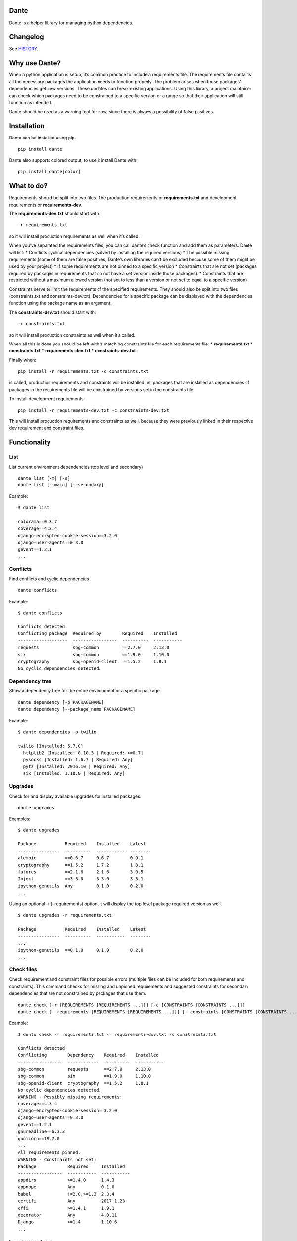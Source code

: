Dante
=====

Dante is a helper library for managing python dependencies.


Changelog
=========

See `HISTORY <HISTORY.rst>`_.


Why use Dante?
==============

When a python application is setup, it’s common practice to include a
requirements file. The requirements file contains all the necessary
packages the application needs to function properly. The problem arises
when those packages’ dependencies get new versions. These updates can
break existing applications. Using this library, a project maintainer
can check which packages need to be constrained to a specific version or
a range so that their application will still function as intended.

Dante should be used as a warning tool for now, since there is always a
possibility of false positives.

Installation
============

Dante can be installed using pip.

::

    pip install dante

Dante also supports colored output, to use it install Dante with:

::

    pip install dante[color]

What to do?
===========

Requirements should be split into two files. The production requirements
or **requirements.txt** and development requirements or
**requirements-dev**.

The **requirements-dev.txt** should start with:

::

    -r requirements.txt

so it will install production requirements as well when it’s called.

When you’ve separated the requirements files, you can call dante’s check
function and add them as parameters. Dante will list: \* Conflicts
cyclical dependencies (solved by installing the required versions) \*
The possible missing requirements (some of them are false positives,
Dante’s own libraries can’t be excluded because some of them might be
used by your project) \* If some requirements are not pinned to a
specific version \* Constraints that are not set (packages required by
packages in requirements that do not have a set version inside those
packages). \* Constraints that are restricted without a maximum allowed
version (not set to less than a version or not set to equal to a
specific version)

Constraints serve to limit the requirements of the specified
requirements. They should also be split into two files (constraints.txt
and constraints-dev.txt). Dependencies for a specific package can be
displayed with the dependencies function using the package name as an
argument.

The **constraints-dev.txt** should start with:

::

    -c constraints.txt

so it will install production constraints as well when it’s called.

When all this is done you should be left with a matching constraints
file for each requirements file: \* **requirements.txt** \*
**constraints.txt** \* **requirements-dev.txt** \*
**constraints-dev.txt**

Finally when:

::

    pip install -r requirements.txt -c constraints.txt

is called, production requirements and constraints will be installed.
All packages that are installed as dependencies of packages in the
requirements file will be constrained by versions set in the constraints
file.

To install development requirements:

::

    pip install -r requirements-dev.txt -c constraints-dev.txt

This will install production requirements and constraints as well,
because they were previously linked in their respective dev requirement
and constraint files.

Functionality
=============

List
----

List current environment dependencies (top level and secondary)

::

    dante list [-m] [-s]
    dante list [--main] [--secondary]

Example:

::

    $ dante list

    colorama==0.3.7
    coverage==4.3.4
    django-encrypted-cookie-session==3.2.0
    django-user-agents==0.3.0
    gevent==1.2.1
    ...

Conflicts
---------

Find conflicts and cyclic dependencies

::

    dante conflicts

Example:

::

    $ dante conflicts

    Conflicts detected
    Conflicting package  Required by        Required    Installed
    -------------------  -----------------  ----------  -----------
    requests             sbg-common         ==2.7.0     2.13.0
    six                  sbg-common         ==1.9.0     1.10.0
    cryptography         sbg-openid-client  ==1.5.2     1.8.1
    No cyclic dependencies detected.

Dependency tree
---------------

Show a dependency tree for the entire environment or a specific package

::

    dante dependency [-p PACKAGENAME]
    dante dependency [--package_name PACKAGENAME]

Example:

::

    $ dante dependencies -p twilio

    twilio [Installed: 5.7.0]
      httplib2 [Installed: 0.10.3 | Required: >=0.7]
      pysocks [Installed: 1.6.7 | Required: Any]
      pytz [Installed: 2016.10 | Required: Any]
      six [Installed: 1.10.0 | Required: Any]

Upgrades
--------

Check for and display available upgrades for installed packages.

::

    dante upgrades

Examples:

::

    $ dante upgrades

    Package           Required    Installed    Latest
    ----------------  ----------  -----------  --------
    alembic           ==0.6.7     0.6.7        0.9.1
    cryptography      ==1.5.2     1.7.2        1.8.1
    futures           ==2.1.6     2.1.6        3.0.5
    Inject            ==3.3.0     3.3.0        3.3.1
    ipython-genutils  Any         0.1.0        0.2.0
    ...

Using an optional -r (–requirements) option, it will display the top
level package required version as well.

::

    $ dante upgrades -r requirements.txt

    Package           Required    Installed    Latest
    ----------------  ----------  -----------  --------
    ...
    ipython-genutils  ==0.1.0     0.1.0        0.2.0
    ...

Check files
-----------

Check requirement and constraint files for possible errors (multiple
files can be included for both requirements and constraints). This
command checks for missing and unpinned requirements and suggested
constraints for secondary dependencies that are not constrained by
packages that use them.

::

    dante check [-r [REQUIREMENTS [REQUIREMENTS ...]]] [-c [CONSTRAINTS [CONSTRAINTS ...]]]
    dante check [--requirements [REQUIREMENTS [REQUIREMENTS ...]]] [--constraints [CONSTRAINTS [CONSTRAINTS ...]]]

Example:

::

    $ dante check -r requirements.txt -r requirements-dev.txt -c constraints.txt

    Conflicts detected
    Conflicting        Dependency    Required    Installed
    -----------------  ------------  ----------  -----------
    sbg-common         requests      ==2.7.0     2.13.0
    sbg-common         six           ==1.9.0     1.10.0
    sbg-openid-client  cryptography  ==1.5.2     1.8.1
    No cyclic dependencies detected.
    WARNING - Possibly missing requirements:
    coverage==4.3.4
    django-encrypted-cookie-session==3.2.0
    django-user-agents==0.3.0
    gevent==1.2.1
    gnureadline==6.3.3
    gunicorn==19.7.0
    ...
    All requirements pinned.
    WARNING - Constraints not set:
    Package            Required     Installed
    -----------------  -----------  -----------
    appdirs            >=1.4.0      1.4.3
    appnope            Any          0.1.0
    babel              !=2.0,>=1.3  2.3.4
    certifi            Any          2017.1.23
    cffi               >=1.4.1      1.9.1
    decorator          Any          4.0.11
    Django             >=1.4        1.10.6
    ...

Ignoring packages
-----------------

Packages can be excluded from checks by using the -i (–ignore) optional
argument.

::

    dante -i FIRST_PACKAGE_NAME -i SECOND_PACKAGE_NAME ...

Example

::

    $ dante list

    colorama==0.3.7
    pip==9.0.1
    pipdeptree==0.9.0
    setuptools==28.8.0
    tabulate==0.7.7

::

    $ dante -i pip -i setuptools list

    colorama==0.3.7
    pipdeptree==0.9.0
    tabulate==0.7.7

Tests
=====

To run tests, checkout the repository and install requirements with:

::

    pip install -r requirements-dev.txt -c constraints.txt

and run tox or pytest.

Dante roadmap
=============

-  Generate requirements files
-  Generate constraints files based on specified requirements files
-  In upgrades, list only top level or secondary requirements depending
   on input args
-  Code analysis to find used libraries


